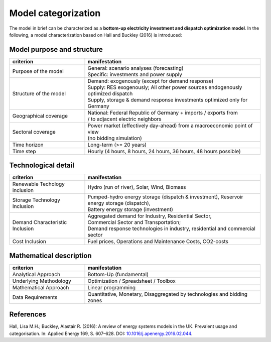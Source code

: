 .. _characteristics:

Model categorization
--------------------
The model in brief can be characterized as a **bottom-up electricity investment and dispatch optimization model**.
In the following, a model characterization based on Hall and Buckley (2016) is introduced:

Model purpose and structure
+++++++++++++++++++++++++++

.. csv-table::
    :widths: 30 70
    :header: "**criterion**", "**manifestation**"

    "Purpose of the model", "| General: scenario analyses (forecasting)
    | Specific: investments and power supply"
    "Structure of the model", "| Demand: exogenously (except for demand response)
    | Supply: RES exogenously; All other power sources endogenously optimized dispatch
    | Supply, storage & demand response investments optimized only for Germany"
    "Geographical coverage", "| National: Federal Republic of Germany + imports / exports from
    | / to adjacent electric neighbors"
    "Sectoral coverage", "| Power market (effectively day-ahead) from a macroeconomic point of view
    | (no bidding simulation)"
    "Time horizon", "Long-term (>= 20 years)"
    "Time step", "Hourly (4 hours, 8 hours, 24 hours, 36 hours, 48 hours possible)"

Technological detail
++++++++++++++++++++

.. csv-table::
    :widths: 30 70
    :header: "**criterion**", "**manifestation**"

    "Renewable Techology inclusion", "Hydro (run of river), Solar, Wind, Biomass"
    "Storage Technology Inclusion ", "| Pumped-hydro energy storage (dispatch & investment), Reservoir energy storage (dispatch),
    | Battery energy storage (investment)"
    "Demand Characteristic Inclusion", "| Aggregated demand for Industry, Residential Sector,
    | Commercial Sector and Transportation;
    | Demand response technologies in industry, residential and commercial sector"
    "Cost Inclusion", "Fuel prices, Operations and Maintenance Costs, CO2-costs"

Mathematical description
++++++++++++++++++++++++

.. csv-table::
    :widths: 30 70
    :header: "**criterion**", "**manifestation**"

    "Analytical Approach", "Bottom-Up (fundamental)"
    "Underlying Methodology", "Optimization / Spreadsheet / Toolbox"
    "Mathematical Approach", "Linear programming"
    "Data Requirements", "Quantitative, Monetary, Disaggregated by technologies and bidding zones"

References
++++++++++
Hall, Lisa M.H.; Buckley, Alastair R. (2016):
A review of energy systems models in the UK. Prevalent usage and categorisation.
In: Applied Energy 169, S. 607–628. DOI:
`10.1016/j.apenergy.2016.02.044 <10.1016/j.apenergy.2016.02.044>`_.